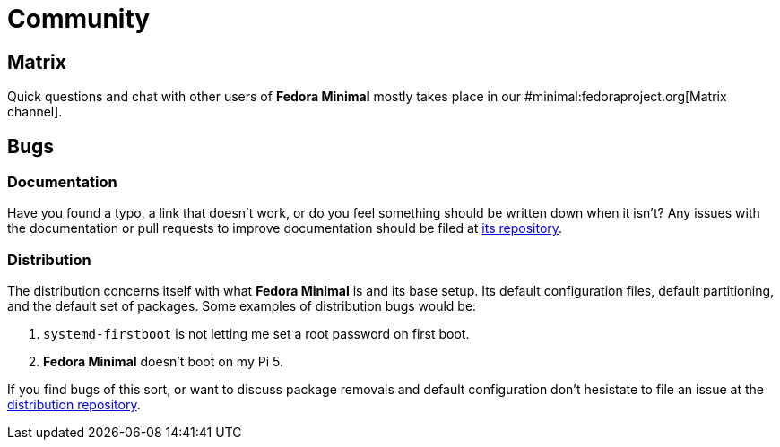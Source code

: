 = Community

== Matrix

Quick questions and chat with other users of *Fedora Minimal* mostly takes place in our #minimal:fedoraproject.org[Matrix channel].

== Bugs

=== Documentation

Have you found a typo, a link that doesn't work, or do you feel something should be written down when it isn't? Any issues with the documentation or pull requests to improve documentation should be filed at https://github.com/fedora-minimal/documentation-minimal[its repository].

=== Distribution

The distribution concerns itself with what *Fedora Minimal* is and its base setup. Its default configuration files, default partitioning, and the default set of packages. Some examples of distribution bugs would be:

1. `systemd-firstboot` is not letting me set a root password on first boot.
2. *Fedora Minimal* doesn't boot on my Pi 5.

If you find bugs of this sort, or want to discuss package removals and default configuration don't hesistate to file an issue at the https://github.com/fedora-minimal/distribution-minimal[distribution repository].

